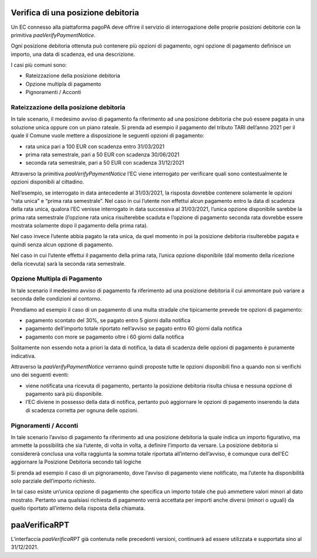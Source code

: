 Verifica di una posizione debitoria
===================================

Un EC connesso alla piattaforma pagoPA deve offrire il servizio di
interrogazione delle proprie posizioni debitorie con la primitiva
*paaVerifyPaymentNotice*.

Ogni posizione debitoria ottenuta può contenere più opzioni di
pagamento, ogni opzione di pagamento definisce un importo, una data di
scadenza, ed una descrizione.

I casi più comuni sono:

-  Rateizzazione della posizione debitoria
-  Opzione multipla di pagamento
-  Pignoramenti / Acconti

Rateizzazione della posizione debitoria
---------------------------------------

In tale scenario, il medesimo avviso di pagamento fa riferimento ad una
posizione debitoria che può essere pagata in una soluzione unica oppure
con un piano rateale. Si prenda ad esempio il pagamento del tributo TARI
dell’anno 2021 per il quale il Comune vuole mettere a disposizione le
seguenti opzioni di pagamento:

-  rata unica pari a 100 EUR con scadenza entro 31/03/2021
-  prima rata semestrale, pari a 50 EUR con scadenza 30/06/2021
-  seconda rata semestrale, pari a 50 EUR con scadenza 31/12/2021

Attraverso la primitiva *paaVerifyPaymentNotice* l’EC viene interrogato
per verificare quali sono contestualmente le opzioni disponibili al
cittadino.

Nell’esempio, se interrogato in data antecedente al 31/03/2021, la
risposta dovrebbe contenere solamente le opzioni “rata unica” e “prima
rata semestrale”. Nel caso in cui l’utente non effettui alcun pagamento
entro la data di scadenza della rata unica, qualora l’EC venisse
interrogato in data successiva al 31/03/2021, l’unica opzione
disponibile sarebbe la prima rata semestrale (l’opzione rata unica
risulterebbe scaduta e l’opzione di pagamento seconda rata dovrebbe
essere mostrata solamente dopo il pagamento della prima rata).

Nel caso invece l’utente abbia pagato la rata unica, da quel momento in
poi la posizione debitoria risulterebbe pagata e quindi senza alcun
opzione di pagamento.

Nel caso in cui l’utente effettui il pagamento della prima rata, l’unica
opzione disponibile (dal momento della ricezione della ricevuta) sarà la
seconda rata semestrale.

Opzione Multipla di Pagamento
-----------------------------

In tale scenario il medesimo avviso di pagamento fa riferimento ad una
posizione debitoria il cui ammontare può variare a seconda delle
condizioni al contorno.

Prendiamo ad esempio il caso di un pagamento di una multa stradale che
tipicamente prevede tre opzioni di pagamento:

-  pagamento scontato del 30%, se pagato entro 5 giorni dalla notifica
-  pagamento dell’importo totale riportato nell’avviso se pagato entro
   60 giorni dalla notifica
-  pagamento con more se pagamento oltre i 60 giorni dalla notifica

Solitamente non essendo nota a priori la data di notifica, la data di
scadenza delle opzioni di pagamento è puramente indicativa.

Attraverso la *paaVerifyPaymentNotice* verranno quindi proposte tutte le
opzioni disponibili fino a quando non si verifichi uno dei seguenti
eventi:

-  viene notificata una ricevuta di pagamento, pertanto la posizione
   debitoria risulta chiusa e nessuna opzione di pagamento sarà più
   disponibile.
-  l’EC diviene in possesso della data di notifica, pertanto può
   aggiornare le opzioni di pagamento inserendo la data di scadenza
   corretta per ognuna delle opzioni.

Pignoramenti / Acconti
----------------------

In tale scenario l’avviso di pagamento fa riferimento ad una posizione
debitoria la quale indica un importo figurativo, ma ammette la
possibilità che sia l’utente, di volta in volta, a definire l’importo da
versare. La posizione debitoria si considererà conclusa una volta
raggiunta la somma totale riportata all’interno dell’avviso, è comunque
cura dell’EC aggiornare la Posizione Debitoria secondo tali logiche

Si prenda ad esempio il caso di un pignoramento, dove l’avviso di
pagamento viene notificato, ma l’utente ha disponibilità solo parziale
dell’importo richiesto.

In tal caso esiste un’unica opzione di pagamento che specifica un
importo totale che può ammettere valori minori al dato mostrato.
Pertanto una qualsiasi richiesta di pagamento verrà accettata per
importi anche diversi (minori o uguali) da quello riportato all’interno
della risposta della chiamata.

paaVerificaRPT
==============

L’interfaccia *paaVerificaRPT* già contenuta nelle precedenti versioni,
continuerà ad essere utilizzata e supportata sino al 31/12/2021.
